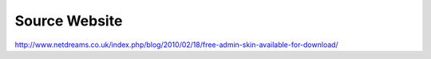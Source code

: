 Source Website
==============

http://www.netdreams.co.uk/index.php/blog/2010/02/18/free-admin-skin-available-for-download/
